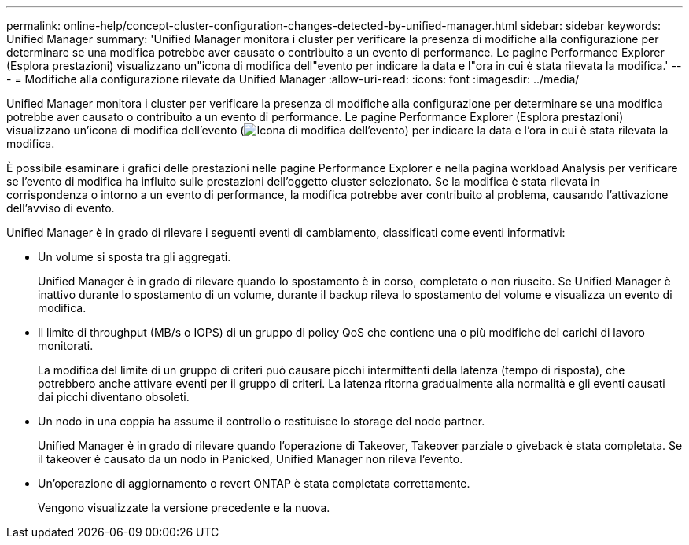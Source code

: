 ---
permalink: online-help/concept-cluster-configuration-changes-detected-by-unified-manager.html 
sidebar: sidebar 
keywords: Unified Manager 
summary: 'Unified Manager monitora i cluster per verificare la presenza di modifiche alla configurazione per determinare se una modifica potrebbe aver causato o contribuito a un evento di performance. Le pagine Performance Explorer (Esplora prestazioni) visualizzano un"icona di modifica dell"evento per indicare la data e l"ora in cui è stata rilevata la modifica.' 
---
= Modifiche alla configurazione rilevate da Unified Manager
:allow-uri-read: 
:icons: font
:imagesdir: ../media/


[role="lead"]
Unified Manager monitora i cluster per verificare la presenza di modifiche alla configurazione per determinare se una modifica potrebbe aver causato o contribuito a un evento di performance. Le pagine Performance Explorer (Esplora prestazioni) visualizzano un'icona di modifica dell'evento (image:../media/opm-change-icon.gif["Icona di modifica dell'evento"]) per indicare la data e l'ora in cui è stata rilevata la modifica.

È possibile esaminare i grafici delle prestazioni nelle pagine Performance Explorer e nella pagina workload Analysis per verificare se l'evento di modifica ha influito sulle prestazioni dell'oggetto cluster selezionato. Se la modifica è stata rilevata in corrispondenza o intorno a un evento di performance, la modifica potrebbe aver contribuito al problema, causando l'attivazione dell'avviso di evento.

Unified Manager è in grado di rilevare i seguenti eventi di cambiamento, classificati come eventi informativi:

* Un volume si sposta tra gli aggregati.
+
Unified Manager è in grado di rilevare quando lo spostamento è in corso, completato o non riuscito. Se Unified Manager è inattivo durante lo spostamento di un volume, durante il backup rileva lo spostamento del volume e visualizza un evento di modifica.

* Il limite di throughput (MB/s o IOPS) di un gruppo di policy QoS che contiene una o più modifiche dei carichi di lavoro monitorati.
+
La modifica del limite di un gruppo di criteri può causare picchi intermittenti della latenza (tempo di risposta), che potrebbero anche attivare eventi per il gruppo di criteri. La latenza ritorna gradualmente alla normalità e gli eventi causati dai picchi diventano obsoleti.

* Un nodo in una coppia ha assume il controllo o restituisce lo storage del nodo partner.
+
Unified Manager è in grado di rilevare quando l'operazione di Takeover, Takeover parziale o giveback è stata completata. Se il takeover è causato da un nodo in Panicked, Unified Manager non rileva l'evento.

* Un'operazione di aggiornamento o revert ONTAP è stata completata correttamente.
+
Vengono visualizzate la versione precedente e la nuova.


